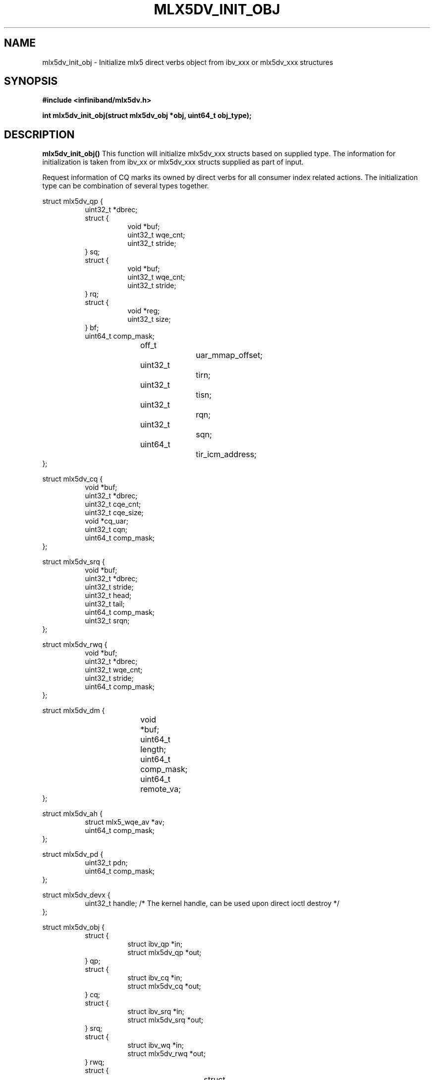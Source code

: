 .\" -*- nroff -*-
.\" Licensed under the OpenIB.org (MIT) - See COPYING.md
.\"
.TH MLX5DV_INIT_OBJ 3 2017-02-02 1.0.0
.SH "NAME"
mlx5dv_init_obj \- Initialize mlx5 direct verbs object from ibv_xxx or mlx5dv_xxx structures
.SH "SYNOPSIS"
.nf
.B #include <infiniband/mlx5dv.h>
.sp
.BI "int mlx5dv_init_obj(struct mlx5dv_obj *obj, uint64_t obj_type);
.fi
.SH "DESCRIPTION"
.B mlx5dv_init_obj()
This function will initialize mlx5dv_xxx structs based on supplied type. The information
for initialization is taken from ibv_xx or mlx5dv_xxx structs supplied as part of input.

Request information of CQ marks its owned by direct verbs for all consumer index
related actions. The initialization type can be combination of several types together.
.PP
.nf
struct mlx5dv_qp {
.in +8
uint32_t                *dbrec;
struct {
.in +8
void            *buf;
uint32_t        wqe_cnt;
uint32_t        stride;
.in -8
} sq;
struct {
.in +8
void            *buf;
uint32_t        wqe_cnt;
uint32_t        stride;
.in -8
} rq;
struct {
.in +8
void            *reg;
uint32_t        size;
.in -8
} bf;
uint64_t                comp_mask;
off_t			uar_mmap_offset;
uint32_t		tirn;
uint32_t		tisn;
uint32_t		rqn;
uint32_t		sqn;
uint64_t 		tir_icm_address;
.in -8
};

struct mlx5dv_cq {
.in +8
void                    *buf;
uint32_t                *dbrec;
uint32_t                cqe_cnt;
uint32_t                cqe_size;
void                    *cq_uar;
uint32_t                cqn;
uint64_t                comp_mask;
.in -8
};

struct mlx5dv_srq {
.in +8
void                    *buf;
uint32_t                *dbrec;
uint32_t                stride;
uint32_t                head;
uint32_t                tail;
uint64_t                comp_mask;
uint32_t                srqn;
.in -8
};

struct mlx5dv_rwq {
.in +8
void            *buf;
uint32_t        *dbrec;
uint32_t        wqe_cnt;
uint32_t        stride;
uint64_t        comp_mask;
.in -8
};

struct mlx5dv_dm {
.in +8
void		*buf;
uint64_t	length;
uint64_t	comp_mask;
uint64_t	remote_va;
.in -8
};

struct mlx5dv_ah {
.in +8
struct mlx5_wqe_av    *av;
uint64_t              comp_mask;
.in -8
};

struct mlx5dv_pd {
.in +8
uint32_t              pdn;
uint64_t              comp_mask;
.in -8
};

struct mlx5dv_devx {
.in +8
uint32_t              handle; /* The kernel handle, can be used upon direct ioctl destroy */
.in -8
};

struct mlx5dv_obj {
.in +8
struct {
.in +8
struct ibv_qp           *in;
struct mlx5dv_qp        *out;
.in -8
} qp;
struct {
.in +8
struct ibv_cq           *in;
struct mlx5dv_cq        *out;
.in -8
} cq;
struct {
.in +8
struct ibv_srq          *in;
struct mlx5dv_srq       *out;
.in -8
} srq;
struct {
.in +8
struct ibv_wq           *in;
struct mlx5dv_rwq       *out;
.in -8
} rwq;
struct {
.in +8
struct ibv_dm		*in;
struct mlx5dv_dm	*out;
.in -8
} dm;
struct {
.in +8
struct ibv_ah		*in;
struct mlx5dv_ah	*out;
.in -8
} ah;
struct {
.in +8
struct ibv_pd           *in;
struct mlx5dv_pd        *out;
.in -8
} pd;
struct {
.in +8
struct mlx5dv_devx_obj  *in;
struct mlx5dv_devx      *out;
.in -8
} devx;
.in -8
};

enum mlx5dv_obj_type {
.in +8
MLX5DV_OBJ_QP   = 1 << 0,
MLX5DV_OBJ_CQ   = 1 << 1,
MLX5DV_OBJ_SRQ  = 1 << 2,
MLX5DV_OBJ_RWQ  = 1 << 3,
MLX5DV_OBJ_DM   = 1 << 4,
MLX5DV_OBJ_AH   = 1 << 5,
MLX5DV_OBJ_PD   = 1 << 6,
MLX5DV_OBJ_DEVX = 1 << 7,
.in -8
};
.fi
.SH "RETURN VALUE"
0 on success or the value of errno on failure (which indicates the failure reason).
.SH "NOTES"
 * The information if doorbell is blueflame is based on mlx5dv_qp->bf->size,
in case of 0 it's not a BF.
 * Compatibility masks (comp_mask) are in/out fields.
.SH "SEE ALSO"
.BR mlx5dv (7)
.SH "AUTHORS"
.TP
Leon Romanovsky <leonro@mellanox.com>
